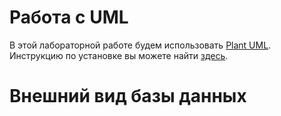 * Работа с UML

В этой лабораторной работе будем использовать [[https://plantuml.com/][Plant UML]]. Инструкцию по установке вы можете найти [[https://plantuml.com/faq-install][здесь]].

* Внешний вид базы данных
[[./db.png]]
